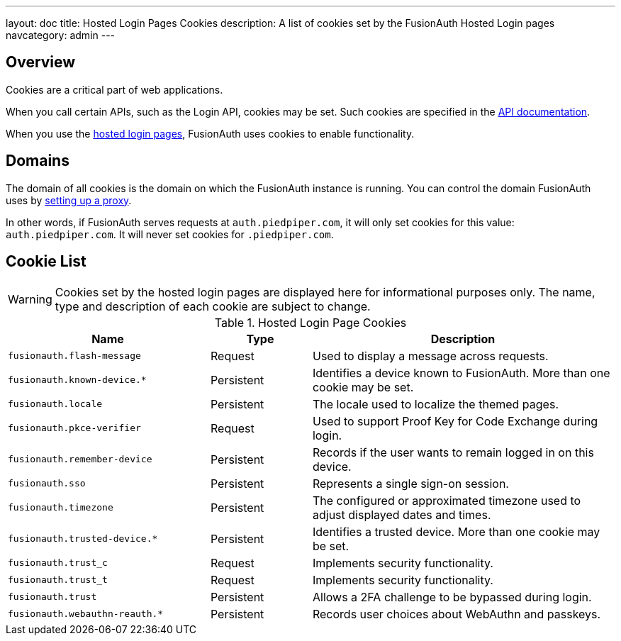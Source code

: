 ---
layout: doc
title: Hosted Login Pages Cookies
description: A list of cookies set by the FusionAuth Hosted Login pages
navcategory: admin
---

== Overview

Cookies are a critical part of web applications.

When you call certain APIs, such as the Login API, cookies may be set. Such cookies are specified in the link:/docs/v1/tech/apis/[API documentation].

When you use the link:/docs/v1/tech/core-concepts/integration-points#hosted-login-pages[hosted login pages], FusionAuth uses cookies to enable functionality.

== Domains

The domain of all cookies is the domain on which the FusionAuth instance is running. You can control the domain FusionAuth uses by link:/docs/v1/tech/admin-guide/proxy-setup[setting up a proxy].

In other words, if FusionAuth serves requests at `auth.piedpiper.com`, it will only set cookies for this value: `auth.piedpiper.com`. It will never set cookies for `.piedpiper.com`.

== Cookie List

[WARNING.warning]
====
Cookies set by the hosted login pages are displayed here for informational purposes only. The name, type and description of each cookie are subject to change.
====

//Pulled from Cookies.java

.Hosted Login Page Cookies 
[cols="2,1,3"]
|===
| Name | Type | Description

| `fusionauth.flash-message`
| Request
| Used to display a message across requests.

| `fusionauth.known-device.*`
| Persistent
| Identifies a device known to FusionAuth. More than one cookie may be set.

| `fusionauth.locale`
| Persistent
| The locale used to localize the themed pages.

| `fusionauth.pkce-verifier`
| Request
| Used to support Proof Key for Code Exchange during login.

| `fusionauth.remember-device`
| Persistent
| Records if the user wants to remain logged in on this device.

| `fusionauth.sso`
| Persistent
| Represents a single sign-on session.

| `fusionauth.timezone`
| Persistent
| The configured or approximated timezone used to adjust displayed dates and times.

| `fusionauth.trusted-device.*`
| Persistent
| Identifies a trusted device. More than one cookie may be set.

| `fusionauth.trust_c`
| Request
| Implements security functionality.

| `fusionauth.trust_t`
| Request
| Implements security functionality.

| `fusionauth.trust`
| Persistent
| Allows a 2FA challenge to be bypassed during login.


| `fusionauth.webauthn-reauth.*`
| Persistent
| Records user choices about WebAuthn and passkeys.

|===
